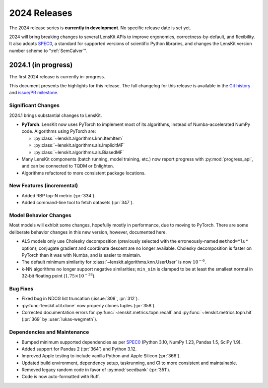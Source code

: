 2024 Releases
=============

The 2024 release series is **currently in development**.  No specific release
date is set yet.

2024 will bring breaking changes to several LensKit APIs to improve ergonomics,
correctness-by-default, and flexibility.  It also adopts SPEC0_, a standard for
supported versions of scientific Python libraries, and changes the LensKit
version number scheme to “:ref:`SemCalver`”.

.. _SPEC0: https://scientific-python.org/specs/spec-0000/

2024.1 (in progress)
--------------------

The first 2024 release is currently in-progress.

This document presents the highlights for this release. The full changelog for this release is available in the `Git history <https://github.com/lenskit/lkpy/compare/0.14.4...main>`_
and `issue/PR milestone <https://github.com/lenskit/lkpy/milestone/14>`_.

Significant Changes
~~~~~~~~~~~~~~~~~~~

2024.1 brings substantial changes to LensKit.

*   **PyTorch**. LensKit now uses PyTorch to implement most of its algorithms,
    instead of Numba-accelerated NumPy code.  Algorithms using PyTorch are:

    * :py:class:`~lenskit.algorithms.knn.ItemItem`
    * :py:class:`~lenskit.algorithms.als.ImplicitMF`
    * :py:class:`~lenskit.algorithms.als.BiasedMF`

*   Many LensKit components (batch running, model training, etc.) now report progress with
    :py:mod:`progress_api`, and can be connected to TQDM or Enlighten.

*   Algorithms refactored to more consistent package locations.

New Features (incremental)
~~~~~~~~~~~~~~~~~~~~~~~~~~

* Added RBP top-N metric (:pr:`334`).
* Added command-line tool to fetch datasets (:pr:`347`).

Model Behavior Changes
~~~~~~~~~~~~~~~~~~~~~~

Most models will exhibit some changes, hopefully mostly in performance, due to
moving to PyTorch.  There are some deliberate behavior changes in this new version,
however, documented here.

* ALS models only use Cholesky decomposition (previously selected with the
  erroneously-named ``method="lu"`` option); conjugate gradient and coordinate
  descent are no longer available.  Cholesky decomposition is faster on PyTorch
  than it was with Numba, and is easier to maintain.
* The default minimum similarity for :class:`~lenskit.algorithms.knn.UserUser`
  is now :math:`10^{-6}`.
* k-NN algorithms no longer support negative similarities; ``min_sim`` is clamped
  to be at least the smallest normal in 32-bit floating point (:math:`1.75 \times 10^{-38}`).

Bug Fixes
~~~~~~~~~

* Fixed bug in NDCG list truncation (:issue:`309`, :pr:`312`).
* :py:func:`lenskit.util.clone` now properly clones tuples (:pr:`358`).
* Corrected documentation errors for :py:func:`~lenskit.metrics.topn.recall` and :py:func:`~lenskit.metrics.topn.hit` (:pr:`369` by :user:`lukas-wegmeth`).

Dependencies and Maintenance
~~~~~~~~~~~~~~~~~~~~~~~~~~~~

* Bumped minimum supported dependencies as per SPEC0_ (Python 3.10, NumPy 1.23, Pandas 1.5, SciPy 1.9).
* Added support for Pandas 2 (:pr:`364`) and Python 3.12.
* Improved Apple testing to include vanilla Python and Apple Silicon (:pr:`366`).
* Updated build environment, dependency setup, taskrunning, and CI to more consistent and maintainable.
* Removed legacy random code in favor of :py:mod:`seedbank` (:pr:`351`).
* Code is now auto-formatted with Ruff.
